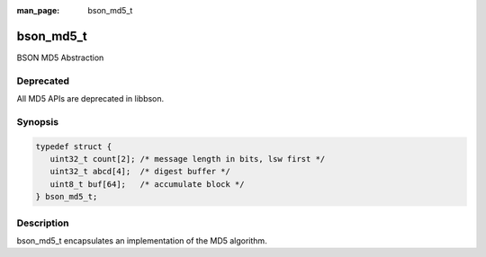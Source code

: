 :man_page: bson_md5_t

bson_md5_t
==========

BSON MD5 Abstraction

Deprecated
----------
All MD5 APIs are deprecated in libbson.

Synopsis
--------

.. code-block:: c

  typedef struct {
     uint32_t count[2]; /* message length in bits, lsw first */
     uint32_t abcd[4];  /* digest buffer */
     uint8_t buf[64];   /* accumulate block */
  } bson_md5_t;

Description
-----------

bson_md5_t encapsulates an implementation of the MD5 algorithm.

.. only:: html

  Functions
  ---------

  .. toctree::
    :titlesonly:
    :maxdepth: 1

    bson_md5_append
    bson_md5_finish
    bson_md5_init

